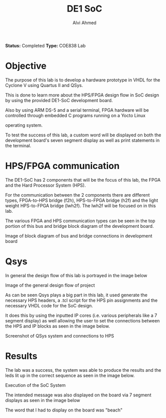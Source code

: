 #+LaTeX_CLASS: mycustom 
		
#+TITLE: DE1 SoC
#+AUTHOR: Alvi Ahmed

*Status:* Completed 
*Type:* COE838 Lab


* Objective

  The purpose of this lab is to develop a hardware prototype in VHDL for the Cyclone V using Quartus II and QSys.

  This is done to learn more about the HPS/FPGA design flow in SoC design by using the provided DE1-SoC development board.

  Also by using ARM DS-5 and a serial terminal, FPGA hardware will be controlled through embedded C programs running on a Yocto Linux

  operating system. 

  To test the success of this lab, a custom word will be displayed on
  both the development board's seven segment display as well as print
  statements in the terminal.

* HPS/FPGA communication
  The DE1-SoC has 2 components that will be the focus of this lab, the FPGA and the Hard Processor System (HPS).

  For the communication between the 2 components there are different types, FPGA-to-HPS bridge (f2h), HPS-to-FPGA
  bridge (h2f) and the light weight HPS-to-FPGA bridge (lwh2f). The
  lwh2f will be focused on in this lab.   

  The various FPGA and HPS communication types can be seen in the top
  portion of this bus and bridge block diagram of the development
  board. 

	[[file:./images/comm_block.png]]

	Image of block diagram of bus and bridge connections in
	development board

* Qsys 
  In general the design flow of this lab is portrayed in the image
  below  

  [[file:images/overall_design_flow.png]]

  Image of the general design flow of project

  As can be seen Qsys plays a big part in this lab, it used generate the
  necessary HPS headers, a .tcl script for the HPS pin assignments and
  the necessary VHDL code for the SoC design.  

  It does this by using the
  inputted IP cores (i.e. various peripherals like a 7 segment display)
  as well allowing the user to set the connections between the HPS and
  IP blocks as seen in the image below. 

  [[file:./images/qsys_screenshot.png]]

  Screenshot of QSys system and connections to HPS


* Results 

  The lab was a success, the system was able
  to produce the results and the leds lit up in the correct sequence as
  seen in the image below.

  [[file:./images/terminal_output.png]]

  Execution of the SoC System


The intended message was also displayed on the board via 7 segment
displays as seen in the image below

  [[file:./images/result_on_board.jpg]]

  The word that I had to display on the board was "beach"



	





